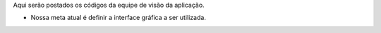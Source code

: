 Aqui serão postados os códigos da equipe de visão da aplicação.

- Nossa meta atual é definir a interface gráfica a ser utilizada.
